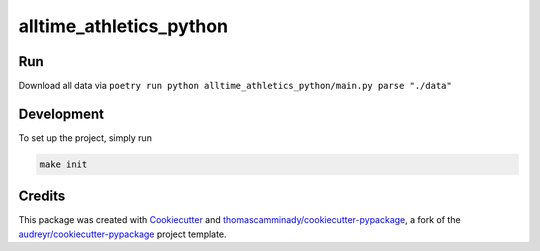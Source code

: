 ========================
alltime_athletics_python
========================

Run
-------
Download all data via ``poetry run python alltime_athletics_python/main.py parse "./data"``




Development
--------
To set up the project, simply run

.. code-block:: bash

   make init





Credits
-------

This package was created with Cookiecutter_ and `thomascamminady/cookiecutter-pypackage`_, a fork of the `audreyr/cookiecutter-pypackage`_ project template.

.. _Cookiecutter: https://github.com/audreyr/cookiecutter
.. _`thomascamminady/cookiecutter-pypackage`: https://github.com/thomascamminady/cookiecutter-pypackage
.. _`audreyr/cookiecutter-pypackage`: https://github.com/audreyr/cookiecutter-pypackage
